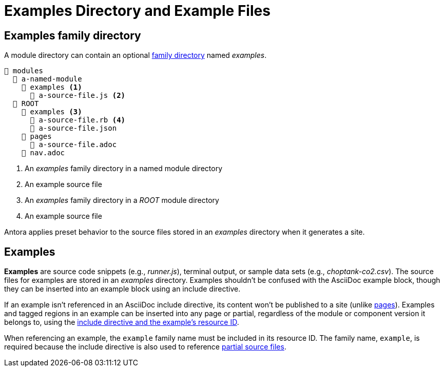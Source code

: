 = Examples Directory and Example Files

[#examples-dir]
== Examples family directory

A module directory can contain an optional xref:family-directories.adoc[family directory] named [.path]_examples_.

----
📂 modules
  📂 a-named-module
    📂 examples <1>
      📄 a-source-file.js <2>
  📂 ROOT
    📂 examples <3>
      📄 a-source-file.rb <4>
      📄 a-source-file.json
    📂 pages
      📄 a-source-file.adoc
    📄 nav.adoc
----
<1> An [.path]_examples_ family directory in a named module directory
<2> An example source file
<3> An [.path]_examples_ family directory in a [.path]_ROOT_ module directory
<4> An example source file

Antora applies preset behavior to the source files stored in an [.path]_examples_ directory when it generates a site.

[#examples]
== Examples

[.term]*Examples* are source code snippets (e.g., [.path]_runner.js_), terminal output, or sample data sets (e.g., [.path]_choptank-co2.csv_).
The source files for examples are stored in an [.path]_examples_ directory.
Examples shouldn't be confused with the AsciiDoc example block, though they can be inserted into an example block using an include directive.

If an example isn't referenced in an AsciiDoc include directive, its content won't be published to a site (unlike xref:pages-directory.adoc#pages[pages]).
Examples and tagged regions in an example can be inserted into any page or partial, regardless of the module or component version it belongs to, using the xref:asciidoc:include-partial.adoc[include directive and the example's resource ID].

When referencing an example, the `example` family name must be included in its resource ID.
The  family name, `example`, is required because the include directive is also used to reference xref:partials-directory.adoc[partial source files].
